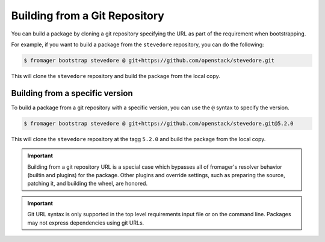 Building from a Git Repository
==============================

You can build a package by cloning a git repository specifying the URL as part
of the requirement when bootstrapping.

For example, if you want to build a package from the ``stevedore`` repository,
you can do the following:

.. code-block:: console

   $ fromager bootstrap stevedore @ git+https://github.com/openstack/stevedore.git

This will clone the ``stevedore`` repository and build the package from the
local copy.

Building from a specific version
--------------------------------

To build a package from a git repository with a specific version, you can use
the ``@`` syntax to specify the version.

.. code-block:: console

   $ fromager bootstrap stevedore @ git+https://github.com/openstack/stevedore.git@5.2.0

This will clone the ``stevedore`` repository at the tagg ``5.2.0`` and build the
package from the local copy.

.. important::

    Building from a git repository URL is a special case which bypasses all of
    fromager's resolver behavior (builtin and plugins) for the package. Other
    plugins and override settings, such as preparing the source, patching it,
    and building the wheel, are honored.

.. important::

   Git URL syntax is only supported in the top level requirements input file or
   on the command line. Packages may not express dependencies using git URLs.
